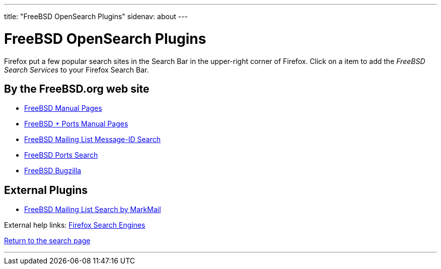 ---
title: "FreeBSD OpenSearch Plugins"
sidenav: about
---

= FreeBSD OpenSearch Plugins

Firefox put a few popular search sites in the Search Bar in the upper-right corner of Firefox. Click on a item to add the _FreeBSD Search Services_ to your Firefox Search Bar.

== By the FreeBSD.org web site

* link:../../opensearch/man.xml[FreeBSD Manual Pages]
* link:../../opensearch/man-freebsd-release-ports.xml[FreeBSD + Ports Manual Pages]
* link:../../opensearch/message-id.xml[FreeBSD Mailing List Message-ID Search]
* link:../../opensearch/ports.xml[FreeBSD Ports Search]
* link:https://bugs.freebsd.org/bugzilla/search_plugin.cgi[FreeBSD Bugzilla]

== External Plugins

* link:../../opensearch/markmail.xml[FreeBSD Mailing List Search by MarkMail]

External help links: https://addons.mozilla.org/en-US/firefox/search/?category=search-tools&sort=recommended%2Cusers&type=extension[Firefox Search Engines]

link:../[Return to the search page]

'''''
